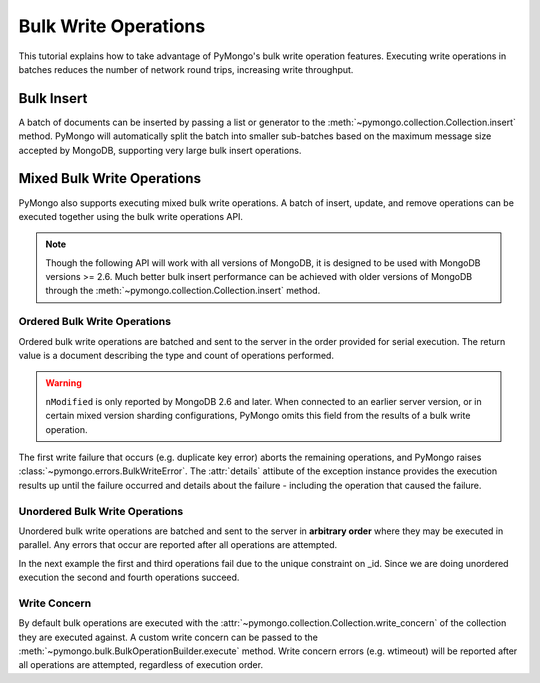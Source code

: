 Bulk Write Operations
=====================

.. testsetup::

  from pymongo import MongoClient
  client = MongoClient()
  client.drop_database('bulk_example')

This tutorial explains how to take advantage of PyMongo's bulk
write operation features. Executing write operations in batches
reduces the number of network round trips, increasing write
throughput.

Bulk Insert
-----------

.. versionadded:: 2.6

A batch of documents can be inserted by passing a list or generator
to the :meth:`~pymongo.collection.Collection.insert` method. PyMongo
will automatically split the batch into smaller sub-batches based on
the maximum message size accepted by MongoDB, supporting very large
bulk insert operations.

.. doctest::

  >>> import pymongo
  >>> db = pymongo.MongoClient().bulk_example
  >>> db.test.insert(({'i': i} for i in xrange(10000)))
  [...]
  >>> db.test.count()
  10000

Mixed Bulk Write Operations
---------------------------

.. versionadded:: 2.7

PyMongo also supports executing mixed bulk write operations. A batch
of insert, update, and remove operations can be executed together using
the bulk write operations API.

.. note::

  Though the following API will work with all versions of MongoDB, it is
  designed to be used with MongoDB versions >= 2.6. Much better bulk insert
  performance can be achieved with older versions of MongoDB through the
  :meth:`~pymongo.collection.Collection.insert` method.

.. _ordered_bulk:

Ordered Bulk Write Operations
.............................

Ordered bulk write operations are batched and sent to the server in the
order provided for serial execution. The return value is a document
describing the type and count of operations performed.

.. doctest::

  >>> from pprint import pprint
  >>>
  >>> bulk = db.test.initialize_ordered_bulk_op()
  >>> # Remove all documents from the previous example.
  ...
  >>> bulk.find({}).remove()
  >>> bulk.insert({'_id': 1})
  >>> bulk.insert({'_id': 2})
  >>> bulk.insert({'_id': 3})
  >>> bulk.find({'_id': 1}).update({'$set': {'foo': 'bar'}})
  >>> bulk.find({'_id': 4}).upsert().update({'$inc': {'j': 1}})
  >>> bulk.find({'j': 1}).replace_one({'j': 2})
  >>> result = bulk.execute()
  >>> pprint(result)
  {'nInserted': 3,
   'nMatched': 2,
   'nModified': 2,
   'nRemoved': 10000,
   'nUpserted': 1,
   'upserted': [{u'_id': 4, u'index': 5}],
   'writeConcernErrors': [],
   'writeErrors': []}
  >>>

.. warning:: ``nModified`` is only reported by MongoDB 2.6 and later. When
  connected to an earlier server version, or in certain mixed version sharding
  configurations, PyMongo omits this field from the results of a bulk
  write operation.

The first write failure that occurs (e.g. duplicate key error) aborts the
remaining operations, and PyMongo raises
:class:`~pymongo.errors.BulkWriteError`. The :attr:`details` attibute of
the exception instance provides the execution results up until the failure
occurred and details about the failure - including the operation that caused
the failure.

.. doctest::

  >>> from pymongo.errors import BulkWriteError
  >>> bulk = db.test.initialize_ordered_bulk_op()
  >>> bulk.find({'j': 2}).replace_one({'i': 5})
  >>> # Violates the unique key constraint on _id.
  ...
  >>> bulk.insert({'_id': 4})
  >>> bulk.find({'i': 5}).remove_one()
  >>> try:
  ...     bulk.execute()
  ... except BulkWriteError as bwe:
  ...     pprint(bwe.details)
  ... 
  {'nInserted': 0,
   'nMatched': 1,
   'nModified': 1,
   'nRemoved': 0,
   'nUpserted': 0,
   'upserted': [],
   'writeConcernErrors': [],
   'writeErrors': [{u'code': 11000,
                    u'errmsg': u'insertDocument :: caused by :: 11000 E11000 duplicate key error index: bulk_example.test.$_id_  dup key: { : 4 }',
                    u'index': 1,
                    u'op': {'_id': 4}}]}
  >>>

.. _unordered_bulk:

Unordered Bulk Write Operations
...............................

Unordered bulk write operations are batched and sent to the server in
**arbitrary order** where they may be executed in parallel. Any errors
that occur are reported after all operations are attempted.

In the next example the first and third operations fail due to the unique
constraint on _id. Since we are doing unordered execution the second
and fourth operations succeed.

.. doctest::

  >>> bulk = db.test.initialize_unordered_bulk_op()
  >>> bulk.insert({'_id': 1})
  >>> bulk.find({'_id': 2}).remove_one()
  >>> bulk.insert({'_id': 3})
  >>> bulk.find({'_id': 4}).replace_one({'i': 1})
  >>> try:
  ...     bulk.execute()
  ... except BulkWriteError as bwe:
  ...     pprint(bwe.details)
  ... 
  {'nInserted': 0,
   'nMatched': 1,
   'nModified': 1,
   'nRemoved': 1,
   'nUpserted': 0,
   'upserted': [],
   'writeConcernErrors': [],
   'writeErrors': [{u'code': 11000,
                    u'errmsg': u'insertDocument :: caused by :: 11000 E11000 duplicate key error index: bulk_example.test.$_id_  dup key: { : 1 }',
                    u'index': 0,
                    u'op': {'_id': 1}},
                   {u'code': 11000,
                    u'errmsg': u'insertDocument :: caused by :: 11000 E11000 duplicate key error index: bulk_example.test.$_id_  dup key: { : 3 }',
                    u'index': 2,
                    u'op': {'_id': 3}}]}
  >>>

Write Concern
.............

By default bulk operations are executed with the
:attr:`~pymongo.collection.Collection.write_concern` of the collection they
are executed against. A custom write concern can be passed to the
:meth:`~pymongo.bulk.BulkOperationBuilder.execute` method. Write concern
errors (e.g. wtimeout) will be reported after all operations are attempted,
regardless of execution order.

.. doctest::

  >>> bulk = db.test.initialize_ordered_bulk_op()
  >>> bulk.insert({'a': 0})
  >>> bulk.insert({'a': 1})
  >>> bulk.insert({'a': 2})
  >>> bulk.insert({'a': 3})
  >>> try:
  ...     bulk.execute({'w': 4, 'wtimeout': 1})
  ... except BulkWriteError as bwe:
  ...     pprint(bwe.details)
  ... 
  {'nInserted': 4,
   'nMatched': 0,
   'nModified': 0,
   'nRemoved': 0,
   'nUpserted': 0,
   'upserted': [],
   'writeConcernErrors': [{u'code': 64,
                           u'errInfo': {u'wtimeout': True},
                           u'errmsg': u'waiting for replication timed out'}],
   'writeErrors': []}
  >>>

